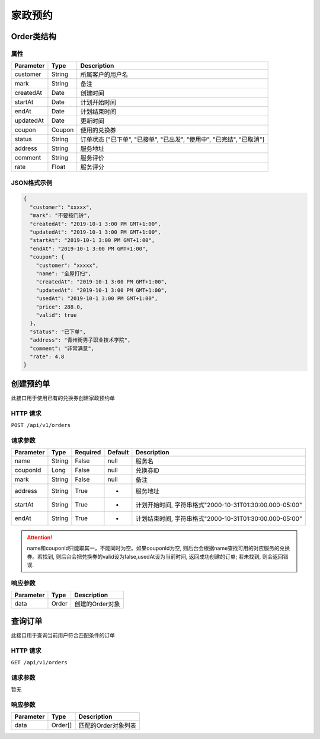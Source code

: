 家政预约
********

Order类结构
===========

属性
----

=============== ========= ====================================================================
Parameter       Type      Description
=============== ========= ====================================================================
customer        String    所属客户的用户名
mark            String    备注
createdAt       Date      创建时间
startAt         Date      计划开始时间
endAt           Date      计划结束时间
updatedAt       Date      更新时间
coupon          Coupon    使用的兑换券
status          String    订单状态 ["已下单", "已接单", "已出发", "使用中", "已完结", "已取消"]
address         String    服务地址
comment         String    服务评价
rate            Float     服务评分
=============== ========= ====================================================================

JSON格式示例
------------

.. code:: json

   {
     "customer": "xxxxx",
     "mark": "不要按门铃",
     "createdAt": "2019-10-1 3:00 PM GMT+1:00",
     "updatedAt": "2019-10-1 3:00 PM GMT+1:00",
     "startAt": "2019-10-1 3:00 PM GMT+1:00",
     "endAt": "2019-10-1 3:00 PM GMT+1:00",
     "coupon": {
       "customer": "xxxxx",
       "name": "全屋打扫",
       "createdAt": "2019-10-1 3:00 PM GMT+1:00",
       "updatedAt": "2019-10-1 3:00 PM GMT+1:00",
       "usedAt": "2019-10-1 3:00 PM GMT+1:00",
       "price": 288.0,
       "valid": true
     },
     "status": "已下单",
     "address": "青州街男子职业技术学院",
     "comment": "非常满意",
     "rate": 4.8
   }


创建预约单
==========

此接口用于使用已有的兑换券创建家政预约单

HTTP 请求
---------

``POST /api/v1/orders``

请求参数
--------

============ ========== ======== ========= ======================================================
Parameter    Type       Required Default   Description
============ ========== ======== ========= ======================================================
name         String     False    null      服务名
couponId     Long       False    null      兑换券ID
mark         String     False    null      备注
address      String     True     -         服务地址
startAt      String     True     -         计划开始时间, 字符串格式"2000-10-31T01:30:00.000-05:00"
endAt        String     True     -         计划结束时间, 字符串格式"2000-10-31T01:30:00.000-05:00"
============ ========== ======== ========= ======================================================

.. Attention::
   name和couponId只能取其一，不能同时为空。如果couponId为空, 则后台会根据name查找可用的对应服务的兑换券。若找到, 则后台会把兑换券的valid设为false,usedAt设为当前时间, 返回成功创建的订单; 若未找到, 则会返回错误.

响应参数
--------

=========== ======== ================
Parameter   Type     Description
=========== ======== ================
data        Order    创建的Order对象
=========== ======== ================

查询订单
========

此接口用于查询当前用户符合匹配条件的订单

HTTP 请求
------------

``GET /api/v1/orders``

请求参数
--------

暂无

响应参数
--------

=========== ========= =====================
Parameter   Type      Description
=========== ========= =====================
data        Order[]   匹配的Order对象列表
=========== ========= =====================
